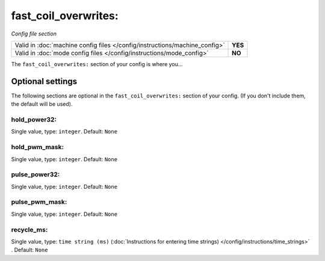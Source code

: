 fast_coil_overwrites:
=====================

*Config file section*

+----------------------------------------------------------------------------+---------+
| Valid in :doc:`machine config files </config/instructions/machine_config>` | **YES** |
+----------------------------------------------------------------------------+---------+
| Valid in :doc:`mode config files </config/instructions/mode_config>`       | **NO**  |
+----------------------------------------------------------------------------+---------+

.. overview

The ``fast_coil_overwrites:`` section of your config is where you...

.. todo::
   Add description.


Optional settings
-----------------

The following sections are optional in the ``fast_coil_overwrites:`` section of your config. (If you don't include them, the default will be used).

hold_power32:
~~~~~~~~~~~~~
Single value, type: ``integer``. Default: ``None``

.. todo::
   Add description.

hold_pwm_mask:
~~~~~~~~~~~~~~
Single value, type: ``integer``. Default: ``None``

.. todo::
   Add description.

pulse_power32:
~~~~~~~~~~~~~~
Single value, type: ``integer``. Default: ``None``

.. todo::
   Add description.

pulse_pwm_mask:
~~~~~~~~~~~~~~~
Single value, type: ``integer``. Default: ``None``

.. todo::
   Add description.

recycle_ms:
~~~~~~~~~~~
Single value, type: ``time string (ms)`` (:doc:`Instructions for entering time strings) </config/instructions/time_strings>` . Default: ``None``

.. todo::
   Add description.


